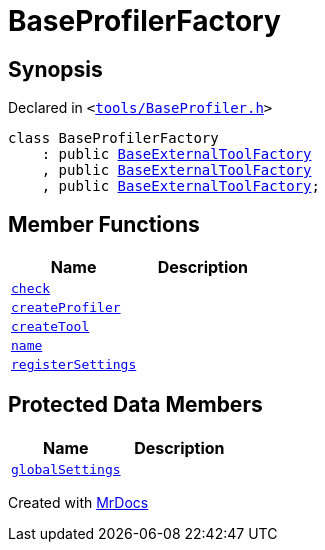 [#BaseProfilerFactory]
= BaseProfilerFactory
:relfileprefix: 
:mrdocs:


== Synopsis

Declared in `&lt;https://github.com/PrismLauncher/PrismLauncher/blob/develop/tools/BaseProfiler.h#L31[tools&sol;BaseProfiler&period;h]&gt;`

[source,cpp,subs="verbatim,replacements,macros,-callouts"]
----
class BaseProfilerFactory
    : public xref:BaseExternalToolFactory.adoc[BaseExternalToolFactory]
    , public xref:BaseExternalToolFactory.adoc[BaseExternalToolFactory]
    , public xref:BaseExternalToolFactory.adoc[BaseExternalToolFactory];
----

== Member Functions
[cols=2]
|===
| Name | Description 

| xref:BaseExternalToolFactory/check.adoc[`check`] 
| 
| xref:BaseProfilerFactory/createProfiler.adoc[`createProfiler`] 
| 

| xref:BaseExternalToolFactory/createTool.adoc[`createTool`] 
| 

| xref:BaseExternalToolFactory/name.adoc[`name`] 
| 

| xref:BaseExternalToolFactory/registerSettings.adoc[`registerSettings`] 
| 

|===

== Protected Data Members
[cols=2]
|===
| Name | Description 

| xref:BaseExternalToolFactory/globalSettings.adoc[`globalSettings`] 
| 

|===




[.small]#Created with https://www.mrdocs.com[MrDocs]#
